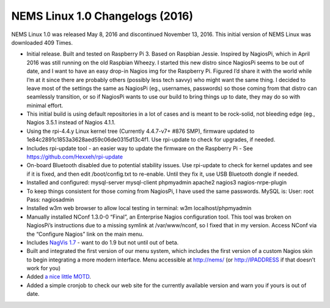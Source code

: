NEMS Linux 1.0 Changelogs (2016)
================================

NEMS Linux 1.0 was released May 8, 2016 and discontinued November 13, 2016. This initial version of NEMS Linux was downloaded 409 Times.

* Initial release. Built and tested on Raspberry Pi 3. Based on Raspbian Jessie. Inspired by NagiosPi, which in April 2016 was still running on the old Raspbian Wheezy. I started this new distro since NagiosPi seems to be out of date, and I want to have an easy drop-in Nagios img for the Raspberry Pi. Figured I’d share it with the world while I’m at it since there are probably others (possibly less tech savvy) who might want the same thing. I decided to leave most of the settings the same as NagiosPi (eg., usernames, passwords) so those coming from that distro can seamlessly transition, or so if NagiosPi wants to use our build to bring things up to date, they may do so with minimal effort.
* This initial build is using default repositories in a lot of cases and is meant to be rock-solid, not bleeding edge (eg., Nagios 3.5.1 instead of Nagios 4.1.1.
* Using the rpi-4.4.y Linux kernel tree (Currently 4.4.7-v7+ #876 SMP), firmware updated to 1e84c2891c1853a3628aed59c06de0315d13c4f1. Use rpi-update to check for upgrades, if needed.
* Includes rpi-update tool - an easier way to update the firmware on the Raspberry Pi - See https://github.com/Hexxeh/rpi-update
* On-board Bluetooth disabled due to potential stability issues. Use rpi-update to check for kernel updates and see if it is fixed, and then edit /boot/config.txt to re-enable. Until they fix it, use USB Bluetooth dongle if needed.
* Installed and configured: mysql-server mysql-client phpmyadmin apache2 nagios3 nagios-nrpe-plugin
* To keep things consistent for those coming from NagiosPi, I have used the same passwords. MySQL is: User: root Pass: nagiosadmin
* Installed w3m web browser to allow local testing in terminal: w3m localhost/phpmyadmin
* Manually installed NConf 1.3.0-0 “Final”, an Enterprise Nagios configuration tool. This tool was broken on NagiosPi’s instructions due to a missing symlink at /var/www/nconf, so I fixed that in my version. Access NConf via the “Configure Nagios” link on the main menu.
* Includes `NagVis 1.7 <https://sourceforge.net/projects/nagvis/?source=navbar>`__ - want to do 1.9 but not until out of beta.
* Built and integrated the first version of our menu system, which includes the first version of a custom Nagios skin to begin integrating a more modern interface. Menu accessible at http://nems/ (or http://IPADDRESS if that doesn’t work for you)
* Added `a nice little MOTD <http://mewbies.com/how_to_customize_your_console_login_message_tutorial.htm|a nice little MOTD>`__.
* Added a simple cronjob to check our web site for the currently available version and warn you if yours is out of date.
